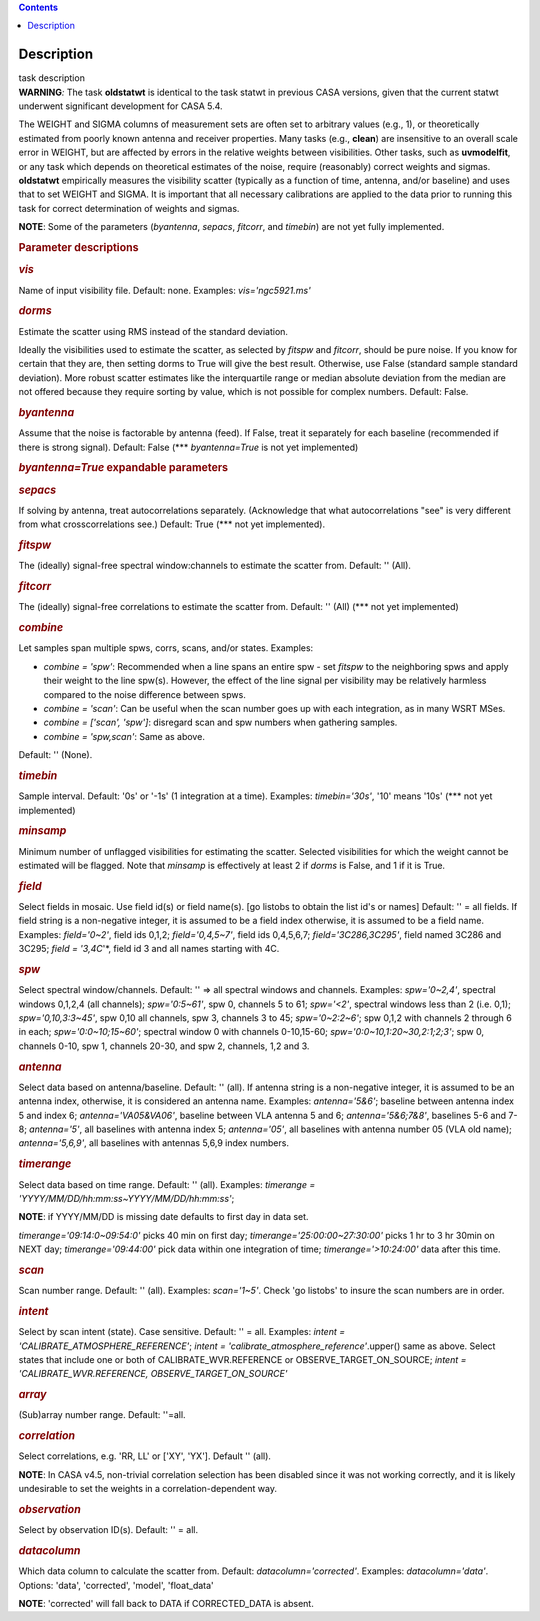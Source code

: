 .. contents::
   :depth: 3
..

.. container::
   :name: viewlet-above-content-title

Description
===========

.. container::
   :name: viewlet-below-content-title

.. container:: documentDescription description

   task description

.. container:: section
   :name: viewlet-above-content-body

.. container:: section
   :name: content-core

   .. container::
      :name: parent-fieldname-text

      .. container:: alert-box

         **WARNING**\ *:* The task **oldstatwt** is identical to the
         task statwt in previous CASA versions, given that the current
         statwt underwent significant development for CASA 5.4.

      The WEIGHT and SIGMA columns of measurement sets are often set to
      arbitrary values (e.g., 1), or theoretically estimated from poorly
      known antenna and receiver properties. Many tasks (e.g.,
      **clean**) are insensitive to an overall scale error in WEIGHT,
      but are affected by errors in the relative weights between
      visibilities. Other tasks, such as **uvmodelfit**, or any task
      which depends on theoretical estimates of the noise, require
      (reasonably) correct weights and sigmas. **oldstatwt** empirically
      measures the visibility scatter (typically as a function of time,
      antenna, and/or baseline) and uses that to set WEIGHT and SIGMA.
      It is important that all necessary calibrations are applied to the
      data prior to running this task for correct determination of
      weights and sigmas.

      .. container:: info-box

         **NOTE**: Some of the parameters (*byantenna*, *sepacs*,
         *fitcorr*, and *timebin*) are not yet fully implemented.

       

      .. rubric:: Parameter descriptions
         :name: parameter-descriptions

      .. rubric:: *vis*
         :name: vis

      Name of input visibility file. Default: none. Examples:
      *vis='ngc5921.ms'*

      .. rubric:: *dorms*
         :name: dorms

      Estimate the scatter using RMS instead of the standard deviation.

      Ideally the visibilities used to estimate the scatter, as selected
      by *fitspw* and *fitcorr*, should be pure noise. If you know for
      certain that they are, then setting dorms to True will give the
      best result. Otherwise, use False (standard sample standard
      deviation). More robust scatter estimates like the interquartile
      range or median absolute deviation from the median are not offered
      because they require sorting by value, which is not possible for
      complex numbers. Default: False.

      .. rubric:: *byantenna*
         :name: byantenna

      Assume that the noise is factorable by antenna (feed). If False,
      treat it separately for each baseline (recommended if there is
      strong signal). Default: False (**\* *byantenna=True* is not yet
      implemented)

      .. rubric:: *byantenna=True* expandable parameters
         :name: byantennatrue-expandable-parameters

      .. rubric:: *sepacs*
         :name: sepacs

      If solving by antenna, treat autocorrelations separately.
      (Acknowledge that what autocorrelations "see" is very different
      from what crosscorrelations see.) Default: True (**\* not yet
      implemented).

       

      .. rubric:: *fitspw*
         :name: fitspw

      The (ideally) signal-free spectral window:channels to estimate the
      scatter from. Default: '' (All).

      .. rubric:: *fitcorr*
         :name: fitcorr

      The (ideally) signal-free correlations to estimate the scatter
      from. Default: '' (All) (**\* not yet implemented)

      .. rubric:: *combine*
         :name: combine

      Let samples span multiple spws, corrs, scans, and/or states.
      Examples:

      -  *combine = 'spw'*: Recommended when a line spans an entire spw
         - set *fitspw* to the neighboring spws and apply their weight
         to the line spw(s). However, the effect of the line signal per
         visibility may be relatively harmless compared to the noise
         difference between spws.
      -  *combine = 'scan'*: Can be useful when the scan number goes up
         with each integration, as in many WSRT MSes.
      -  *combine = ['scan', 'spw']*: disregard scan and spw numbers
         when gathering samples.
      -  *combine = 'spw,scan'*: Same as above.

      Default: '' (None).

      .. rubric:: *timebin*
         :name: timebin

      Sample interval. Default: '0s' or '-1s' (1 integration at a time).
      Examples: *timebin='30s'*, '10' means '10s' (**\* not yet
      implemented)

      .. rubric:: *minsamp*
         :name: minsamp

      Minimum number of unflagged visibilities for estimating the
      scatter. Selected visibilities for which the weight cannot be
      estimated will be flagged. Note that *minsamp* is effectively at
      least 2 if *dorms* is False, and 1 if it is True.

      .. rubric:: *field*
         :name: field

      Select fields in mosaic. Use field id(s) or field name(s). [go
      listobs to obtain the list id's or names] Default: '' = all
      fields. If field string is a non-negative integer, it is assumed
      to be a field index otherwise, it is assumed to be a field name.
      Examples: *field='0~2'*, field ids 0,1,2; *field='0,4,5~7'*, field
      ids 0,4,5,6,7; *field='3C286,3C295'*, field named 3C286 and 3C295;
      *field = '3,4C*'*, field id 3 and all names starting with 4C.

      .. rubric:: *spw*
         :name: spw

      Select spectral window/channels. Default: '' => all spectral
      windows and channels. Examples: *spw='0~2,4'*, spectral windows
      0,1,2,4 (all channels); *spw='0:5~61'*, spw 0, channels 5 to 61;
      *spw='<2'*, spectral windows less than 2 (i.e. 0,1);
      *spw='0,10,3:3~45'*, spw 0,10 all channels, spw 3, channels 3 to
      45; *spw='0~2:2~6'*; spw 0,1,2 with channels 2 through 6 in each;
      *spw='0:0~10;15~60'*; spectral window 0 with channels 0-10,15-60;
      *spw='0:0~10,1:20~30,2:1;2;3'*; spw 0, channels 0-10, spw 1,
      channels 20-30, and spw 2, channels, 1,2 and 3.

      .. rubric:: *antenna*
         :name: antenna

      Select data based on antenna/baseline. Default: '' (all). If
      antenna string is a non-negative integer, it is assumed to be an
      antenna index, otherwise, it is considered an antenna name.
      Examples: *antenna='5&6'*; baseline between antenna index 5 and
      index 6; *antenna='VA05&VA06'*, baseline between VLA antenna 5 and
      6; *antenna='5&6;7&8'*, baselines 5-6 and 7-8; *antenna='5'*, all
      baselines with antenna index 5; *antenna='05'*, all baselines with
      antenna number 05 (VLA old name); *antenna='5,6,9'*, all baselines
      with antennas 5,6,9 index numbers.

      .. rubric:: *timerange*
         :name: timerange

      Select data based on time range. Default: '' (all). Examples:
      *timerange = 'YYYY/MM/DD/hh:mm:ss~YYYY/MM/DD/hh:mm:ss'*;

      .. container:: info-box

         **NOTE**: if YYYY/MM/DD is missing date defaults to first day
         in data set.

      *timerange='09:14:0~09:54:0'* picks 40 min on first day;
      *timerange='25:00:00~27:30:00'* picks 1 hr to 3 hr 30min on NEXT
      day; *timerange='09:44:00'* pick data within one integration of
      time; *timerange='>10:24:00'* data after this time.

      .. rubric:: *scan*
         :name: scan

      Scan number range. Default: '' (all). Examples: *scan='1~5'*.
      Check 'go listobs' to insure the scan numbers are in order.

      .. rubric:: *intent*
         :name: intent

      Select by scan intent (state). Case sensitive. Default: '' = all.
      Examples: *intent = 'CALIBRATE_ATMOSPHERE_REFERENCE'*; *intent =
      'calibrate_atmosphere_reference'*.upper() same as above. Select
      states that include one or both of CALIBRATE_WVR.REFERENCE or
      OBSERVE_TARGET_ON_SOURCE; *intent = 'CALIBRATE_WVR.REFERENCE,
      OBSERVE_TARGET_ON_SOURCE'*

      .. rubric:: *array*
         :name: array

      (Sub)array number range. Default: ''=all.

      .. rubric:: *correlation*
         :name: correlation

      Select correlations, e.g. 'RR, LL' or ['XY', 'YX']. Default ''
      (all).

      .. container:: info-box

         **NOTE**: In CASA v4.5, non-trivial correlation selection has
         been disabled since it was not working correctly, and it is
         likely undesirable to set the weights in a
         correlation-dependent way.

       

      .. rubric:: *observation*
         :name: observation

      Select by observation ID(s). Default: '' = all.

      .. rubric:: *datacolumn*
         :name: datacolumn

      Which data column to calculate the scatter from. Default:
      *datacolumn='corrected'*. Examples: *datacolumn='data'*. Options:
      'data', 'corrected', 'model', 'float_data'

      .. container:: info-box

         **NOTE**: 'corrected' will fall back to DATA if CORRECTED_DATA
         is absent.

       

.. container:: section
   :name: viewlet-below-content-body
